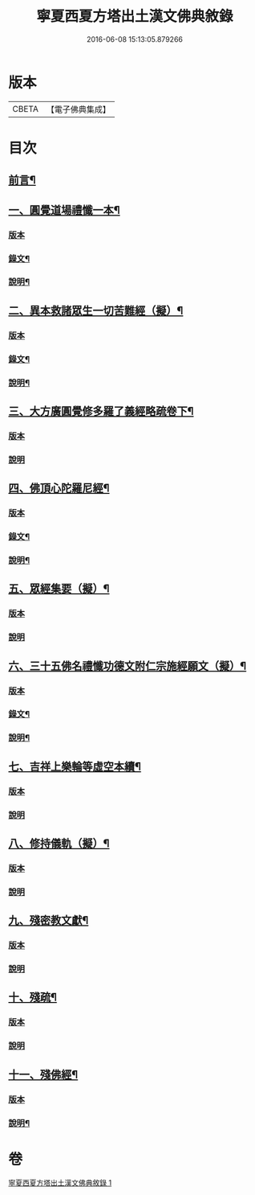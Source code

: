 #+TITLE: 寧夏西夏方塔出土漢文佛典敘錄 
#+DATE: 2016-06-08 15:13:05.879266

* 版本
 |     CBETA|【電子佛典集成】|

* 目次
** [[file:KR6v0085_001.txt::001-0372a5][前言¶]]
** [[file:KR6v0085_001.txt::001-0372a14][一、圓覺道場禮懺一本¶]]
*** [[file:KR6v0085_001.txt::001-0372a14][版本]]
*** [[file:KR6v0085_001.txt::001-0373a19][錄文¶]]
*** [[file:KR6v0085_001.txt::001-0374a20][說明¶]]
** [[file:KR6v0085_001.txt::001-0375a15][二、異本救諸眾生一切苦難經（擬）¶]]
*** [[file:KR6v0085_001.txt::001-0375a15][版本]]
*** [[file:KR6v0085_001.txt::001-0375a26][錄文¶]]
*** [[file:KR6v0085_001.txt::001-0377a6][說明¶]]
** [[file:KR6v0085_001.txt::001-0377a28][三、大方廣圓覺修多羅了義經略疏卷下¶]]
*** [[file:KR6v0085_001.txt::001-0377a28][版本]]
*** [[file:KR6v0085_001.txt::001-0380a5][說明]]
** [[file:KR6v0085_001.txt::001-0380a15][四、佛頂心陀羅尼經¶]]
*** [[file:KR6v0085_001.txt::001-0380a15][版本]]
*** [[file:KR6v0085_001.txt::001-0382a26][錄文¶]]
*** [[file:KR6v0085_001.txt::001-0395a2][說明¶]]
** [[file:KR6v0085_001.txt::001-0395a15][五、眾經集要（擬）¶]]
*** [[file:KR6v0085_001.txt::001-0395a15][版本]]
*** [[file:KR6v0085_001.txt::001-0400a2][說明]]
** [[file:KR6v0085_001.txt::001-0402a15][六、三十五佛名禮懺功德文附仁宗施經願文（擬）¶]]
*** [[file:KR6v0085_001.txt::001-0402a15][版本]]
*** [[file:KR6v0085_001.txt::001-0402a28][錄文¶]]
*** [[file:KR6v0085_001.txt::001-0405a25][說明¶]]
** [[file:KR6v0085_001.txt::001-0408a13][七、吉祥上樂輪等虛空本續¶]]
*** [[file:KR6v0085_001.txt::001-0408a13][版本]]
*** [[file:KR6v0085_001.txt::001-0411a8][說明]]
** [[file:KR6v0085_001.txt::001-0412a3][八、修持儀軌（擬）¶]]
*** [[file:KR6v0085_001.txt::001-0412a3][版本]]
*** [[file:KR6v0085_001.txt::001-0414a4][說明]]
** [[file:KR6v0085_001.txt::001-0414a12][九、殘密教文獻¶]]
*** [[file:KR6v0085_001.txt::001-0414a12][版本]]
*** [[file:KR6v0085_001.txt::001-0414a25][說明]]
** [[file:KR6v0085_001.txt::001-0415a2][十、殘疏¶]]
*** [[file:KR6v0085_001.txt::001-0415a2][版本]]
*** [[file:KR6v0085_001.txt::001-0415a6][說明]]
** [[file:KR6v0085_001.txt::001-0415a10][十一、殘佛經¶]]
*** [[file:KR6v0085_001.txt::001-0415a10][版本]]
*** [[file:KR6v0085_001.txt::001-0415a16][說明¶]]

* 卷
[[file:KR6v0085_001.txt][寧夏西夏方塔出土漢文佛典敘錄 1]]

